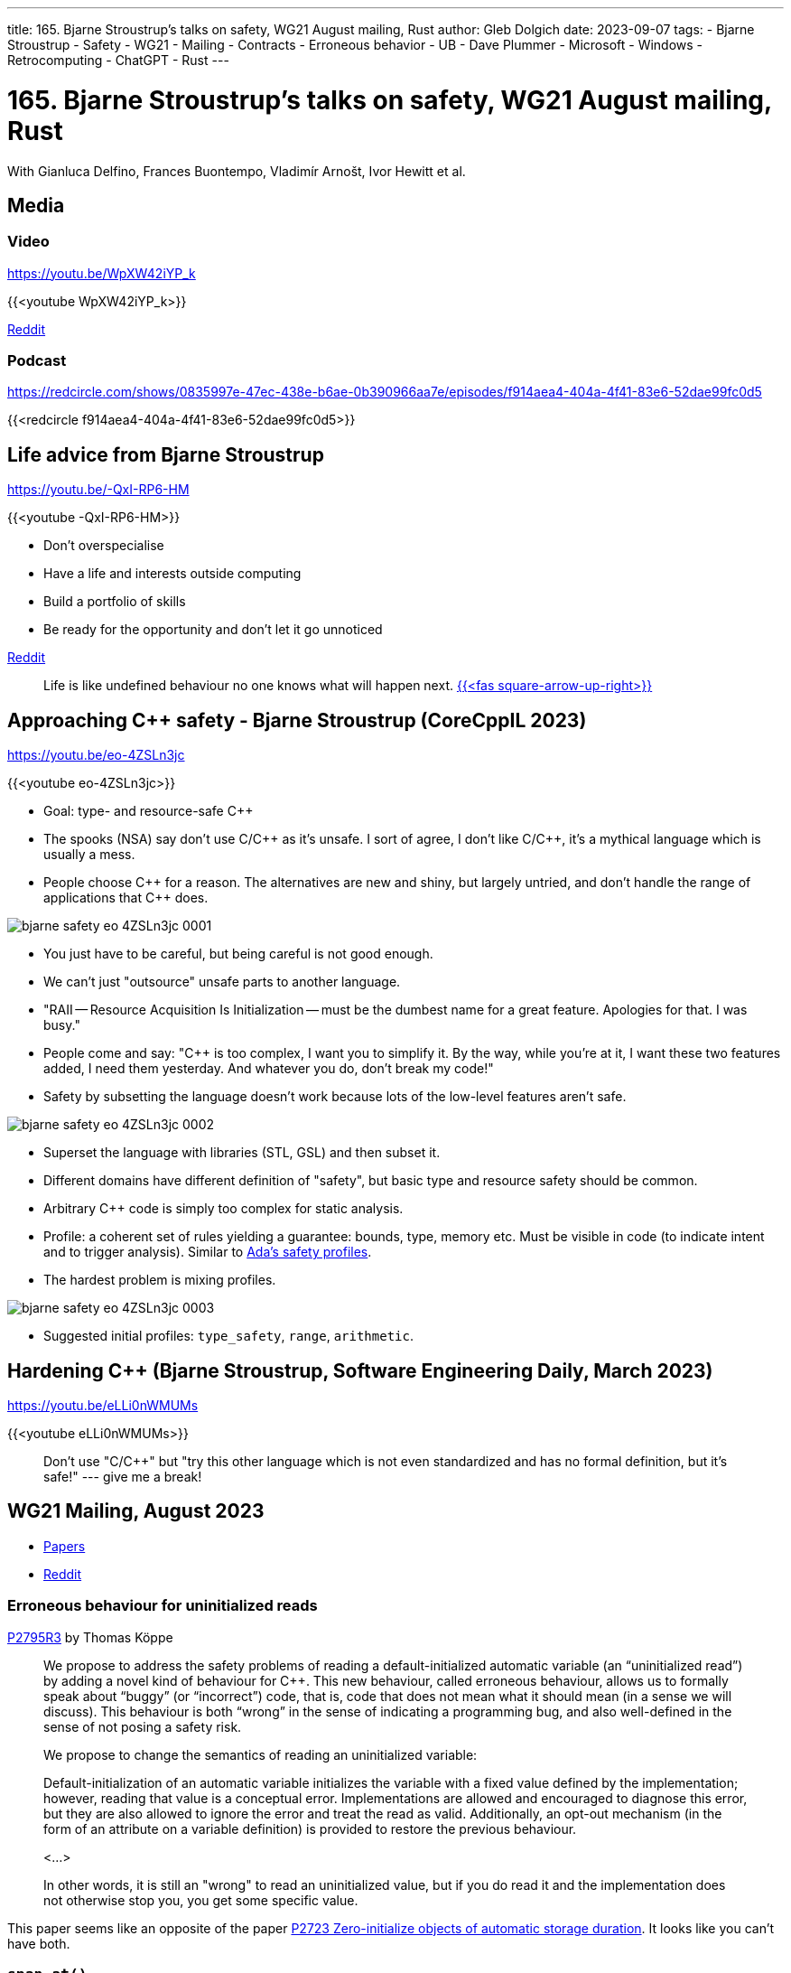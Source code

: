---
title: 165. Bjarne Stroustrup's talks on safety, WG21 August mailing, Rust
author: Gleb Dolgich
date: 2023-09-07
tags:
    - Bjarne Stroustrup
    - Safety
    - WG21
    - Mailing
    - Contracts
    - Erroneous behavior
    - UB
    - Dave Plummer
    - Microsoft
    - Windows
    - Retrocomputing
    - ChatGPT
    - Rust
---

:showtitle:
:toc:

= 165. Bjarne Stroustrup's talks on safety, WG21 August mailing, Rust

With Gianluca Delfino, Frances Buontempo, Vladimír Arnošt, Ivor Hewitt et al.

== Media

=== Video

https://youtu.be/WpXW42iYP_k

{{<youtube WpXW42iYP_k>}}

https://www.reddit.com/r/cpp/comments/16jk5ni/c_club_165_bjarne_stroustrups_talks_on_safety/[Reddit]

=== Podcast

https://redcircle.com/shows/0835997e-47ec-438e-b6ae-0b390966aa7e/episodes/f914aea4-404a-4f41-83e6-52dae99fc0d5

{{<redcircle f914aea4-404a-4f41-83e6-52dae99fc0d5>}}

== Life advice from Bjarne Stroustrup

https://youtu.be/-QxI-RP6-HM

{{<youtube -QxI-RP6-HM>}}

* Don't overspecialise
* Have a life and interests outside computing
* Build a portfolio of skills
* Be ready for the opportunity and don't let it go unnoticed

https://www.reddit.com/r/cpp/comments/164hnto/life_advice_from_the_creator_of_c/[Reddit]

> Life is like undefined behaviour no one knows what will happen next. https://www.reddit.com/r/cpp/comments/164hnto/life_advice_from_the_creator_of_c/jy8fd1k/[{{<fas square-arrow-up-right>}}]

== Approaching C++ safety - Bjarne Stroustrup (CoreCppIL 2023)

https://youtu.be/eo-4ZSLn3jc

{{<youtube eo-4ZSLn3jc>}}

* Goal: type- and resource-safe C++
* The spooks (NSA) say don't use C/C\++ as it's unsafe. I sort of agree, I don't like C/C++, it's a mythical language which is usually a mess.
* People choose C\++ for a reason. The alternatives are new and shiny, but largely untried, and don't handle the range of applications that C++ does.

image::/img/bjarne-safety-eo-4ZSLn3jc-0001.png[]

* You just have to be careful, but being careful is not good enough.
* We can't just "outsource" unsafe parts to another language.
* "RAII -- Resource Acquisition Is Initialization -- must be the dumbest name for a great feature. Apologies for that. I was busy."
* People come and say: "C++ is too complex, I want you to simplify it. By the way, while you're at it, I want these two features added, I need them yesterday. And whatever you do, don't break my code!"
* Safety by subsetting the language doesn't work because lots of the low-level features aren't safe.

image::/img/bjarne-safety-eo-4ZSLn3jc-0002.png[]

* Superset the language with libraries (STL, GSL) and then subset it.
* Different domains have different definition of "safety", but basic type and resource safety should be common.
* Arbitrary C++ code is simply too complex for static analysis.
* Profile: a coherent set of rules yielding a guarantee: bounds, type, memory etc. Must be visible in code (to indicate intent and to trigger analysis). Similar to https://docs.adacore.com/gnathie_ug-docs/html/gnathie_ug/gnathie_ug/the_predefined_profiles.html[Ada's safety profiles].
* The hardest problem is mixing profiles.

image::/img/bjarne-safety-eo-4ZSLn3jc-0003.png[]

* Suggested initial profiles: `type_safety`, `range`, `arithmetic`.

== Hardening C++ (Bjarne Stroustrup, Software Engineering Daily, March 2023)

https://youtu.be/eLLi0nWMUMs

{{<youtube eLLi0nWMUMs>}}

> Don't use "C/C++" but "try this other language which is not even standardized and has no formal definition, but it's safe!" --- give me a break!

== WG21 Mailing, August 2023

* https://www.open-std.org/jtc1/sc22/wg21/docs/papers/2023/#mailing2023-08[Papers]
* https://www.reddit.com/r/cpp/comments/15yxx58/wg21_papers_for_august_2023/[Reddit]

=== Erroneous behaviour for uninitialized reads

https://www.open-std.org/jtc1/sc22/wg21/docs/papers/2023/p2795r3.html[P2795R3] by Thomas Köppe

____
We propose to address the safety problems of reading a default-initialized automatic variable (an “uninitialized read”) by adding a novel kind of behaviour for C++. This new behaviour, called erroneous behaviour, allows us to formally speak about “buggy” (or “incorrect”) code, that is, code that does not mean what it should mean (in a sense we will discuss). This behaviour is both “wrong” in the sense of indicating a programming bug, and also well-defined in the sense of not posing a safety risk.

We propose to change the semantics of reading an uninitialized variable:

Default-initialization of an automatic variable initializes the variable with a fixed value defined by the implementation; however, reading that value is a conceptual error. Implementations are allowed and encouraged to diagnose this error, but they are also allowed to ignore the error and treat the read as valid. Additionally, an opt-out mechanism (in the form of an attribute on a variable definition) is provided to restore the previous behaviour.

<...>

In other words, it is still an "wrong" to read an uninitialized value, but if you do read it and the implementation does not otherwise stop you, you get some specific value.
____

This paper seems like an opposite of the paper https://www.open-std.org/jtc1/sc22/wg21/docs/papers/2023/p2723r1.html[P2723 Zero-initialize objects of automatic storage duration]. It looks like you can't have both.

=== `span.at()`

https://www.open-std.org/jtc1/sc22/wg21/docs/papers/2023/p2821r4.html[P2821R4] by Jarrad J. Waterloo

> This paper proposes the standard adds the `at` method to `std::span` class in order to address safety, consistency and PR (public relations) concerns. <...> If <index> is not within the range of the container, an exception of type `std::out_of_range` is thrown.

=== An Attribute-Like Syntax for Contracts

https://www.open-std.org/jtc1/sc22/wg21/docs/papers/2023/p2935r0.pdf[P2935R0] by Joshua Berne

[source,cpp]
----
int f(const int x, int y)
    [[ pre : y > 0 ]]
    [[ post : fstate() == x ]] // Parameters referenced in post must be const.
    [[ post r   : r > x ]]     // Postcondition may optionally name return value.
    [[ post (r) : r > y ]]     // Return value may have parenthesis.
{
    [[ assert : x > 0 ]];
    return x;
}
----

=== Safer Range Access

https://www.open-std.org/jtc1/sc22/wg21/docs/papers/2023/p2955r0.html[P2955R0] by Jarrad J. Waterloo

Annotations!

=== Reference checking

https://www.open-std.org/jtc1/sc22/wg21/docs/papers/2023/p2878r5.html[P2878R5] by Jarrad J. Waterloo

More annotations!

https://www.open-std.org/jtc1/sc22/wg21/docs/papers/2023/p2878r5.html#Resolution[Example code]

____
This paper proposes that we allow programmers to provide explicit lifetime dependence information to the compiler for the following reasons:

* Standardize the documentation of lifetimes of API(s) for developers
* Standardize the specification of lifetimes for proposals
* Greatly reduce the dangling of the stack for references

What is being asked for is similar to but not exactly like Rust’s feature called _explicit lifetimes_.
____

== Considering C++ over Rust

https://www.reddit.com/r/cpp/comments/16a0c9x/considering_c_over_rust/[Reddit]

____
You can’t just place a [.line-through]#LISP# Rust book on top of an x86 chip and hope that the hardware learns about lambda calculus by osmosis.

--- https://www.usenix.org/system/files/1311_05-08_mickens.pdf[_James Mickens_]
____

https://www.reddit.com/r/cpp/comments/16a0c9x/considering_c_over_rust/jz5663j/[James20k on Rust vs. C++]

> I found it irritating that some of the same C devs who have been in denial about C++ for decades now rave about Rust. https://www.reddit.com/r/cpp/comments/16a0c9x/considering_c_over_rust/jz57ong/[{{<fas square-arrow-up-right>}}]

* https://www.reddit.com/r/cpp/comments/16a0c9x/considering_c_over_rust/jz5bh24/[An insightful comment by nihilistic_ant]
* https://www.reddit.com/r/cpp/comments/16a0c9x/considering_c_over_rust/jz5ifjg/[Dean_Roddey happily migrated to Rust]

== Dave Plummer's stupid C++ tricks

YouTube: https://youtu.be/p-sprvJX07E

{{<youtube p-sprvJX07E>}}

Modern C++, not that vintage "https://gist.github.com/bkaradzic/2e39896bc7d8c34e042b[orthodox]" stuff!

Great anecdotes from the old days of Microsoft and Windows, like this one: at Microsoft they never called BSOD a _blue screen of death_ -- only _blue screen_, or a _bugcheck_, as it was initiated by calling the kernel function `KeBugCheck`.

https://www.youtube.com/@DavesGarage[Dave's Garage YouTube channel]

== Node.js is moving to a new, faster URL parser called Ada written in modern C++

https://www.reddit.com/r/cpp/comments/10wrkk3/nodejs_is_moving_to_a_new_faster_url_parser/[Reddit]

Putting aside the confusing name which suggests the author didn't know (or didn't care) about the Ada language...

> "Written in modern C++" and literally the first lines in `ada.h` that actually do something are: https://www.reddit.com/r/cpp/comments/10wrkk3/nodejs_is_moving_to_a_new_faster_url_parser/j7pk9rl/[{{<fas square-arrow-up-right>}}]

[source,cpp]
----
#define ADA_ROUNDUP_N(a, n) (((a) + ((n)-1)) & ~((n)-1))
#define ADA_ROUNDDOWN_N(a, n) ((a) & ~((n)-1))
----

Apparently also `memcpy()` https://www.reddit.com/r/cpp/comments/10wrkk3/nodejs_is_moving_to_a_new_faster_url_parser/j7poplb/[{{<fas square-arrow-up-right>}}]

== C++ in Chromium

* https://chromium.googlesource.com/chromiumos/docs/%2B/HEAD/development_basics.md[Chromium programming languages and styles]
* https://chromium.googlesource.com/chromium/src/%2B/HEAD/styleguide/c%2B%2B/c%2B%2B-features.md[Modern C++ use in Chromium]

Yeees, "**Modern**". <facepalm>

== Why Rust will replace C++ in the future

https://dev.to/roy8/why-rust-will-replace-c-in-the-future-49op[Article by Roy]

This sounds to me like something written by ChatGPT. The irony is that the article was probably generated by code written in C++.

== C/C++: well, actually

Predrag Gruevski https://hachyderm.io/@predrag/110850542847721352[writes] on Mastodon:

> Including C/C++ on my resume has been a great way of selecting out people that would be the kind of "well, actually" that I don't think I'd enjoy working with.

== Mastodon: pragma once

By https://vt.social/@lethalbit/110820778962019754[aki-nyan]:

> if `#pragma once` is so good where is `#pragma twice`

== Mastodon: clocks

https://mas.to/@carnage4life/110850691497063871[Dare Obasanjo]:

> A broken clock fixed by taping a working clock over it is a metaphor for every codebase you’ll encounter in your professional career as a software developer.

image::/img/clock-fixed.jpeg[]
